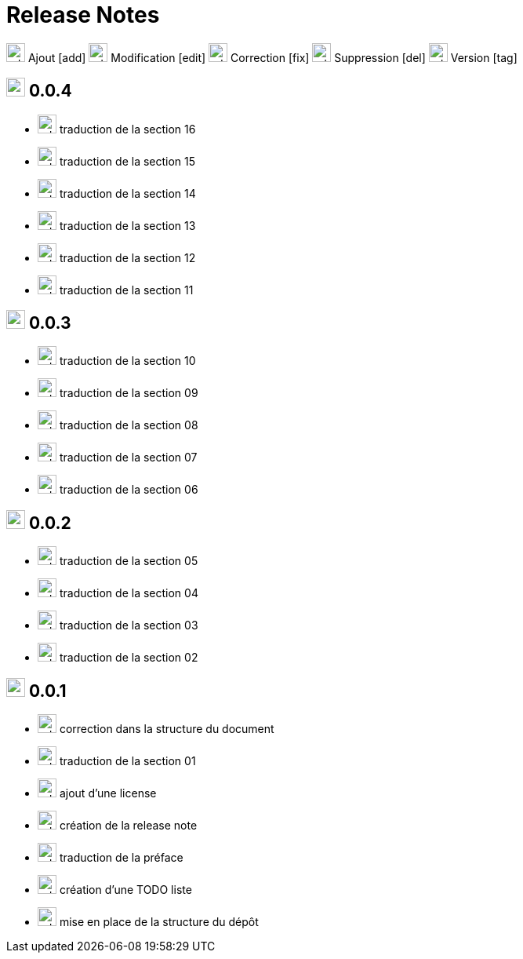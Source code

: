 = Release Notes
:figure-caption!:

image:images/icons/add.png[add,24] Ajout [add]
image:images/icons/edit.png[add,24] Modification [edit]
image:images/icons/fix.png[add,24] Correction [fix]
image:images/icons/del.png[add,24] Suppression [del]
image:images/icons/tag.png[add,24] Version [tag]

== image:images/icons/tag.png[add,24] 0.0.4

[no-bullet]
- image:images/icons/add.png[add,24] traduction de la section 16
- image:images/icons/add.png[add,24] traduction de la section 15
- image:images/icons/add.png[add,24] traduction de la section 14
- image:images/icons/add.png[add,24] traduction de la section 13
- image:images/icons/add.png[add,24] traduction de la section 12
- image:images/icons/add.png[add,24] traduction de la section 11

== image:images/icons/tag.png[add,24] 0.0.3

[no-bullet]
- image:images/icons/add.png[add,24] traduction de la section 10
- image:images/icons/add.png[add,24] traduction de la section 09
- image:images/icons/add.png[add,24] traduction de la section 08
- image:images/icons/add.png[add,24] traduction de la section 07
- image:images/icons/add.png[add,24] traduction de la section 06

== image:images/icons/tag.png[add,24] 0.0.2

[no-bullet]
- image:images/icons/add.png[add,24] traduction de la section 05
- image:images/icons/add.png[add,24] traduction de la section 04
- image:images/icons/add.png[add,24] traduction de la section 03
- image:images/icons/add.png[add,24] traduction de la section 02

== image:images/icons/tag.png[add,24] 0.0.1

[no-bullet]
- image:images/icons/fix.png[add,24] correction dans la structure du document
- image:images/icons/add.png[add,24] traduction de la section 01
- image:images/icons/add.png[add,24] ajout d'une license
- image:images/icons/add.png[add,24] création de la release note
- image:images/icons/add.png[add,24] traduction de la préface
- image:images/icons/add.png[add,24] création d'une TODO liste
- image:images/icons/add.png[add,24] mise en place de la structure du dépôt
